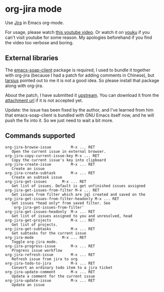 * org-jira mode

Use [[http://www.atlassian.com/software/jira/overview/][Jira]] in Emacs org-mode.

For usage, please watch [[http://www.youtube.com/watch?v=6Sp3h1Qlf4w][this youtube video]]. Or watch it on [[http://v.youku.com/v_show/id_XNDc1NTIwOTY0.html][youku]] if
you can't visit youtube for some reason. My apologies beforehand if
you find the video too verbose and boring.

** External libraries

The [[http://code.google.com/p/emacs-soap-client/source/checkout][emacs-soap-client]] package is required, I used to bundle it
together with org-jira (because I had a patch for adding comments in
Chinese), but [[https://github.com/baohaojun/org-jira/issues/8][tarsius]] pointed out to me it is not a good idea. So
please install that package along with org-jira.

About the patch, I have submitted it [[http://code.google.com/p/emacs-soap-client/issues/detail?id=16&colspec=ID%20Type%20Status%20Priority%20Owner%20Summary][upstream]]. You can download it
from the [[http://emacs-soap-client.googlecode.com/issues/attachment?aid=160000000&name=0001-Patch-for-soap-client.patch&token=0w4_XPg-Fe9sNqcTqgNP5RTXlXY%3A1359427017708][attachment url]] if it is not accepted yet.

Update: the issue has been fixed by the author, and I've learned from
him that emacs-soap-client is bundled with GNU Emacs itself now, and
he will push the fix into it. So we just need to wait a bit more.

** Commands supported

#+BEGIN_EXAMPLE
    org-jira-browse-issue         M-x ... RET
       Open the current issue in external browser.
    org-jira-copy-current-issue-key M-x ... RET
       Copy the current issue's key into clipboard
    org-jira-create-issue         M-x ... RET
       Create an issue
    org-jira-create-subtask       M-x ... RET
       Create an subtask issue
    org-jira-get-issues       M-x ... RET
       Get list of issues. Default is get unfinished issues assigned
    org-jira-get-issues-from-filter M-x ... RET
       Get issues from filter which are jql created and saved on the
    org-jira-get-issues-from-filter-headonly M-x ... RET
       Get issues *head only* from saved filter. See
       `org-jira-get-issues-from-filter'
    org-jira-get-issues-headonly  M-x ... RET
       Get list of issues assigned to you and unresolved, head
    org-jira-get-projects         M-x ... RET
       Get list of projects.
    org-jira-get-subtasks         M-x ... RET
       Get subtasks for the current issue
    org-jira-mode             M-x ... RET
       Toggle org-jira mode.
    org-jira-progress-issue       M-x ... RET
       Progress issue workflow
    org-jira-refresh-issue        M-x ... RET
       Refresh issue from jira to org
    org-jira-todo-to-jira         M-x ... RET
       Convert an ordinary todo item to a jira ticket
    org-jira-update-comment       M-x ... RET
       Update a comment for the current issue
    org-jira-update-issue         M-x ... RET
       Update an issue
#+END_EXAMPLE

